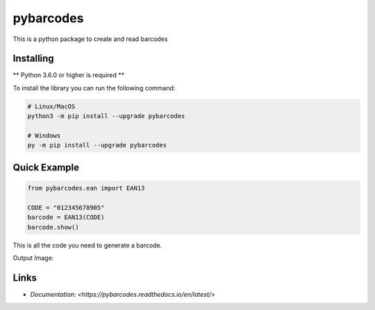 pybarcodes
==========
.. image:: https://readthedocs.org/projects/pybarcodes/badge/?version=latest
    :target: https://pybarcodes.readthedocs.io/en/latest/?badge=latest
    :alt: Documentation Status
.. image:: https://img.shields.io/pypi/v/pybarcodes.svg
    :target: https://pypi.python.org/pypi/pybarcodes
    :alt: PyPI version info
.. image:: https://img.shields.io/pypi/pyversions/pybarcodes.svg
    :target: https://pypi.python.org/pypi/pybarcodes
    :alt: PyPI supported Python versions

This is a python package to create and read barcodes


Installing
-----------

** Python 3.6.0 or higher is required **

To install the library you can run the following command:

.. code:: sh

    # Linux/MacOS
    python3 -m pip install --upgrade pybarcodes

    # Windows
    py -m pip install --upgrade pybarcodes


Quick Example
--------------

.. code:: py

    from pybarcodes.ean import EAN13

    CODE = "012345678905"
    barcode = EAN13(CODE)
    barcode.show()


This is all the code you need to generate a barcode.

Output Image:

.. image:: https://i.imgur.com/mlWpuqW.png
    :target: https://i.imgur.com/mlWpuqW.png
    :alt: Image of Barcode


Links
------

- `Documentation: <https://pybarcodes.readthedocs.io/en/latest/>`


